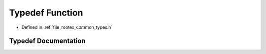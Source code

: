 .. _exhale_typedef_types_8h_1a4c9eaf0a03e818763b65ec4f5080d963:

Typedef Function
================

- Defined in :ref:`file_rootex_common_types.h`


Typedef Documentation
---------------------


.. doxygentypedef:: Function
